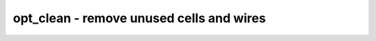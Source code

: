 =========================================
opt_clean - remove unused cells and wires
=========================================

.. raw:: latex

    \begin{comment}

.. cmd:def:: opt_clean
    :title: remove unused cells and wires



    .. code:: yoscrypt

        opt_clean [options] [selection]

    ::

        This pass identifies wires and cells that are unused and removes them. Other
        passes often remove cells but leave the wires in the design or reconnect the
        wires but leave the old cells in the design. This pass can be used to clean up
        after the passes that do the actual work.

        This pass only operates on completely selected modules without processes.


    .. code:: yoscrypt

        -purge

    ::

            also remove internal nets if they have a public name

.. raw:: latex

    \end{comment}

.. only:: latex

    ::

        
            opt_clean [options] [selection]
        
        This pass identifies wires and cells that are unused and removes them. Other
        passes often remove cells but leave the wires in the design or reconnect the
        wires but leave the old cells in the design. This pass can be used to clean up
        after the passes that do the actual work.
        
        This pass only operates on completely selected modules without processes.
        
            -purge
                also remove internal nets if they have a public name
        

